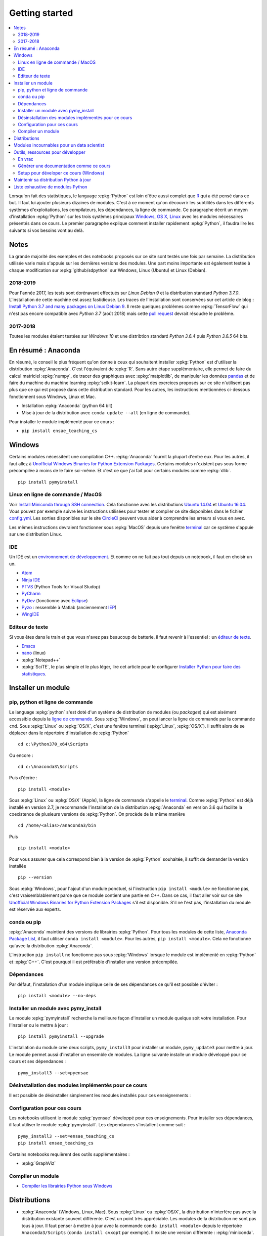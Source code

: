 
.. _l-getting_started_full:

===============
Getting started
===============

.. contents::
    :local:
    :depth: 2

.. index:: R, Julia, WinPython, Anaconda, pyminstall, getting started

Lorsqu'on fait des statistiques, le language :epkg:`Python` est loin d'être
aussi complet que `R <https://www.r-project.org/>`_
qui a été pensé dans ce but. Il faut lui ajouter plusieurs dizaines
de modules. C'est à ce moment qu'on découvrir les subtilités dans les différents
systèmes d'exploitations, les compilateurs, les dépendances, la ligne de commande.
Ce paragraphe décrit un moyen d'installation :epkg:`Python` sur les trois
systèmes principaux
`Windows <http://www.microsoft.com/fr-fr/windows>`_,
`OS X <http://www.apple.com/osx/>`_,
`Linux <https://en.wikipedia.org/wiki/Linux>`_
avec les modules nécessaires présentés dans ce cours.
Le premier paragraphe explique comment installer rapidement :epkg:`Python`,
il faudra lire les suivants si vos besoins vont au delà.

Notes
=====

La grande majorité des exemples et des notebooks
proposés sur ce site sont testés une fois par semaine.
La distribution utilisée varie mais s'appuie sur les dernières
versions des modules. Une part moins importante est également testée
à chaque modification sur :epkg:`github/sdpython` sur Windows,
Linux (Ubuntu) et Linux (Debian).

.. _l-auto-2018-2019:

2018-2019
+++++++++

Pour l'année 2017, les tests sont dorénavant effectués sur
*Linux Debian 9* et la distribution standard *Python 3.7.0*.
L'installation de cette machine est assez fastidieuse. Les traces
de l'installation sont conservées sur cet article de blog :
`Install Python 3.7 and many packages on Linux Debian 9 <http://www.xavierdupre.fr/app/pymyinstall/helpsphinx//blog/2018/2018-08-19_python37.html>`_.
Il reste quelques problèmes comme :epkg:`TensorFlow` qui n'est pas
encore compatible avec *Python 3.7* (août 2018) mais
cette `pull request <https://github.com/tensorflow/tensorflow/pull/21202>`_
devrait résoudre le problème.

2017-2018
+++++++++

Toutes les modules étaient testées sur
*Windows 10* et une distribtion standard
*Python 3.6.4* puis *Python 3.6.5* 64 bits.

.. _l-installation-courte:

En résumé : Anaconda
====================

En résumé, le conseil le plus fréquent qu'on donne à ceux qui souhaitent
installer :epkg:`Python` est d'utiliser la distribution :epkg:`Anaconda`.
C'est l'équivalent de :epkg:`R`.
Sans autre étape supplémentaire, elle permet de faire du calcul matriciel
:epkg:`numpy`, de tracer des graphiques avec :epkg:`matplotlib`,
de manipuler les données `pandas <http://pandas.pydata.org/>`_
et de faire du machine du machine learning
:epkg:`scikit-learn`.
La plupart des exercices proposés sur ce site n'utilisent pas plus que ce qui est proposé
dans cette distribution standard. Pour les autres,
les instructions mentionnées ci-dessous fonctionnent sous Windows, Linux et Mac.

* Installation :epkg:`Anaconda` (python 64 bit)
* Mise à jour de la distribution avec ``conda update --all`` (en ligne de commande).

Pour installer le module implémenté pour ce cours :

* ``pip install ensae_teaching_cs``

Windows
=======

Certains modules nécessitent une compilation C++.
:epkg:`Anaconda` fournit la plupart d'entre eux. Pour les autres, il faut allez à
`Unofficial Windows Binaries for Python Extension Packages <http://www.lfd.uci.edu/~gohlke/pythonlibs/>`_.
Certains modules n'existent pas sous forme précompilée à moins de le faire soi-même.
Et c'est ce que j'ai fait pour certains modules
comme :epkg:`dlib`.

::

    pip install pymyinstall

Linux en ligne de commande / MacOS
++++++++++++++++++++++++++++++++++

Voir `Install Miniconda through SSH connection <http://www.xavierdupre.fr/app/pymyinstall/helpsphinx/blog/2015/2015-11-01_anaconda_ssh.html>`_.
Cela fonctionne avec les distributions `Ubuntu 14.04 <http://releases.ubuntu.com/14.04/>`_
et `Ubuntu 16.04 <http://releases.ubuntu.com/16.04/>`_. Vous pouvez par exemple
suivre les instructions utilisées pour tester et compiler ce site disponibles dans le fichier
`config.yml <https://github.com/sdpython/ensae_teaching_cs/blob/master/.circleci/config.yml>`_.
Les sorties disponibles sur le site
`CircleCI <https://circleci.com/gh/sdpython/ensae_teaching_cs/>`_
peuvent vous aider à comprendre les erreurs si vous en avez.

Les mêmes instructions devraient fonctionner sous :epkg:`MacOS` depuis
une fenêtre `terminal <https://en.wikipedia.org/wiki/Terminal_(macOS)>`_
car ce système s'appuie sur une distribution Linux.

.. _l-gs-ide:

IDE
+++

Un IDE est un `environnement de développement <https://fr.wikipedia.org/wiki/Environnement_de_d%C3%A9veloppement>`_.
Et comme on ne fait pas tout depuis un notebook, il faut en choisir un un.

* `Atom <https://atom.io/>`_
* `Ninja IDE <http://ninja-ide.org/home/>`_
* `PTVS <http://microsoft.github.io/PTVS/>`_ (Python Tools for Visual Studop)
* `PyCharm <http://www.jetbrains.com/pycharm/>`_
* `PyDev <http://pydev.org/>`_ (fonctionne avec `Eclipse <http://www.eclipse.org/>`_)
* `Pyzo <http://www.pyzo.org/>`_ : ressemble à Matlab  (anciennement `IEP <http://www.iep-project.org/index.html>`_)
* `WingIDE <https://wingware.com/>`_

Editeur de texte
++++++++++++++++

Si vous êtes dans le train et que vous n'avez pas beaucoup de batterie,
il faut revenir à l'essentiel : un `éditeur de texte <https://fr.wikipedia.org/wiki/%C3%89diteur_de_texte>`_.

* `Emacs <https://www.gnu.org/software/emacs/>`_
* `nano <https://www.nano-editor.org/>`_ (linux)
* :epkg:`Notepad++`
* :epkg:`SciTE`, le plus simple et le plus léger,
  lire cet article pour le configurer
  `Installer Python pour faire des statistiques <http://www.xavierdupre.fr/blog/2014-02-26_nojs.html>`_.

Installer un module
===================

pip, python et ligne de commande
++++++++++++++++++++++++++++++++

Le language :epkg:`python` s'est doté d'un système de distribution de modules (ou *packages*)
qui est aisément accessible depuis la `ligne de commande <http://fr.wikipedia.org/wiki/Interface_en_ligne_de_commande>`_.
Sous :epkg:`Windows`, on peut lancer la ligne de commande par la commande ``cmd``.
Sous :epkg:`Linux` ou :epkg:`OS/X`, c'est une fenêtre terminal (:epkg:`Linux`, :epkg:`OS/X`).
Il suffit alors de se déplacer dans le répertoire d'installation de :epkg:`Python` ::

    cd c:\Python370_x64\Scripts

Ou encore :

::

    cd c:\Anaconda3\Scripts

Puis d'écrire :

::

    pip install <module>

Sous :epkg:`Linux` ou :epkg:`OS/X` (Apple), la ligne de commande
s'appelle le `terminal <http://doc.ubuntu-fr.org/terminal>`_.
Comme :epkg:`Python` est déjà installé en version 2.7, je recommande
l'installation de la distribution :epkg:`Anaconda` en version 3.6
qui facilite la coexistence de plusieurs versions de :epkg:`Python`.
On procède de la même manière ::

    cd /home/<alias>/anaconda3/bin

Puis ::

    pip install <module>

Pour vous assurer que cela correspond bien à la version de :epkg:`Python`
souhaitée, il suffit de demander la version installée ::

    pip --version

Sous :epkg:`Windows`, pour l'ajout d'un module ponctuel,
si l'instruction ``pip install <module>`` ne fonctionne pas,
c'est vraisemblablement parce que ce module contient une partie en C++.
Dans ce cas, il faut aller voir sur ce site
`Unofficial Windows Binaries for Python Extension Packages <http://www.lfd.uci.edu/~gohlke/pythonlibs/>`_
s'il est disponible. S'il ne l'est pas, l'installation du module est
réservée aux experts.

conda ou pip
++++++++++++

:epkg:`Anaconda` maintient des versions de librairies :epkg:`Python`.
Pour tous les modules de cette liste,
`Anaconda Package List <https://docs.continuum.io/anaconda/packages/pkg-docs>`_,
il faut utiliser ``conda install <module>``.
Pour les autres, ``pip install <module>``.
Cela ne fonctionne qu'avec la distribution
:epkg:`Anaconda`.

L'instruction ``pip install`` ne fonctionne pas sous :epkg:`Windows`
lorsque le module est implémenté en :epkg:`Python` et :epkg:`C++`.
C'est pourquoi il est préférable d'installer
une version précompilée.

Dépendances
+++++++++++

Par défaut, l'installation d'un module implique celle de ses dépendances
ce qu'il est possible d'éviter :

::

    pip install <module> --no-deps

Installer un module avec pymy_install
+++++++++++++++++++++++++++++++++++++

Le module :epkg:`pymyinstall`
recherche la meilleure façon d'installer un module quelque soit votre installation.
Pour l'installer ou le mettre à jour :

::

    pip install pymyinstall --upgrade

L'installation du module crée deux scripts,
``pymy_install3`` pour installer un module,
``pymy_update3`` pour mettre à jour.
Le module permet aussi d'installer un ensemble de modules.
La ligne suivante installe un module développé pour ce cours
et ses dépendances :

::

    pymy_install3 --set=pyensae

.. _l-desinstallation-modules:

Désinstallation des modules implémentés pour ce cours
+++++++++++++++++++++++++++++++++++++++++++++++++++++

Il est possible de désinstaller simplement les modules installés pour
ces enseignements :

.. runpython::

    from ensae_teaching_cs.automation.teaching_modules import get_teaching_modules
    for mod in sorted(get_teaching_modules()):
        print('pip uninstall -y {}'.format(mod))

Configuration pour ces cours
++++++++++++++++++++++++++++

Les notebooks utilisent le module :epkg:`pyensae`
développé pour ces enseignements. Pour installer ses dépendances,
il faut utiliser le module :epkg:`pymyinstall`. Les dépendances
s'installent comme suit :

::

    pymy_install3 --set=ensae_teaching_cs
    pip install ensae_teaching_cs

Certains notebooks requièrent des outils supplémentaires :

* :epkg:`GraphViz`

.. index:: pip, ligne de commande

Compiler un module
++++++++++++++++++

* `Compiler les librairies Python sous Windows <https://makina-corpus.com/blog/metier/2016/compile_python_wheels_windows/compiler-les-librairies-python-sous-windows>`_

Distributions
=============

.. index:: anaconda, winpython

* :epkg:`Anaconda` (Windows, Linux, Mac).
  Sous :epkg:`Linux` ou :epkg:`OS/X`, la distribution n'interfère pas
  avec la distribution existante souvent différente. C'est un point très
  appréciable. Les modules de la distribution ne sont
  pas tous à jour. Il faut penser à mettre à jour avec la commande
  ``conda install <module>`` depuis le répertoire ``Anaconda3/Scripts``
  (``conda install cvxopt`` par exemple). Il existe une version différente :
  :epkg:`miniconda`. La liste des packages manquant sera probablement différente.
  Il suffit d'écrire sur la ligne de commande ``conda update --all``
  pour mettre à jour tous les modules.

* `WinPython <https://winpython.github.io/>`_ (:epkg:`Windows`).
  Sous :epkg:`Windows`, elle inclut parfois :epkg:`R` ou
  :epkg:`Julia` (ces version ne sont pas aussi à jour que la
  version principale). On passe alors facilement de python à :epkg:`R`
  ou :epkg:`Julia` depuis le même notebooks. Uniquement disponible
  sous :epkg:`Windows`, cette installation a l'avantage de ne pas
  nécessiter les droits administrateur pour être installée. Elle
  ne modifie pas les registres et on peut la recopier telle quelle sur une clé USB
  pour la recopier sur un autre ordinateur. On peut également préparer sa propre version
  `How To Make WinPython <https://github.com/winpython/winpython/wiki/How-To-Make-WinPython>`_.

* Distribution officielle de :epkg:`Python`, il faut ensuite
  installer de nombreux modules (voir :ref:`l-data2amod`) pour obtenir
  une distribution équivalente aux deux précédentes.

* :epkg:`miniconda` est une version light de :epkg:`Anaconda`
  sans tous ces packages. Elle peut être installée depuis une ligne de commande, via
  une connexion SSH.
  Voir `Install Anaconda through SSH connection <http://www.xavierdupre.fr/app/pymyinstall/helpsphinx/blog/2015/2015-11-01_anaconda_ssh.html>`_.

La liste des packages de `WinPython <https://winpython.github.io/>`_ ou
`Anaconda <https://docs.continuum.io/anaconda/pkg-docs>`_
sont d'excellents moyens de découvrir de nouveaux modules intéressants.

Modules incournables pour un data scientist
===========================================

Les modules indispensables sont intégrés à la distribution
`Anaconda <https://www.continuum.io/downloads>`_, `WinPython <https://winpython.github.io/>`_.

*Les indispensables*

* :epkg:`dask` : dataframe distribué et capables de gérer des gros volumes de données (> 5Go)
* :epkg:`Jupyter` :
  gestion des notebooks (des pages blanches mélangeant code, équations, graphiques)
* :epkg:`matplotlib` : graphes scientifiques
* :epkg:`numpy` : calcul matriciel
* :epkg:`pandas` : gestion de `DataFrame <http://en.wikipedia.org/wiki/Data_frame>`_
* :epkg:`Scipy` : calcul scientifique
* :epkg:`scikit-learn` : machine learning, statistique descriptive
* :epkg:`statsmodels` : séries temporelles

*Visualisation*

Voir `10 plotting libraries at PyData 06/14/2016 in Paris <http://www.xavierdupre.fr/app/jupytalk/helpsphinx/2016/pydata2016.html>`_.

*Jeux*

* :epkg:`pygame` + :epkg:`thorpy`
* `kivy <http://kivy.org/#home>`_ : pour faire des jeux ou des applications pour tablettes, téléphones

*Pour les TD et projets à l'ENSAE*

* :epkg:`pyensae` : outils pour les élèves de l'ENSAE
* :epkg:`pyquickhelper` : outils d'automatisation

*Pour faire du machine learning sans programmer*

* `Orange3 <http://orange.biolab.si/orange3/>`_

Outils, ressources pour développer
==================================

Développer un programme informatique prend du temps et il est important d'être à l'aise.
Une grande difficulté lorsqu'on programme c'est de travailler à plusieurs sur le même projet.
Il faut se sychroniser. Fort heureusement, le problème est connu depuis longtemps et il existe beaucoup
d'outils open source dont on aurait tort de se passer ou des services gratuits sous certains conditions
qui facilitent l'archivage.

En vrac
+++++++

*Suivi de sources distant*

* `GitHub <https://github.com/>`_ : c'est le site par référence pour tous les projets
  open source.
* `GitLab <https://about.gitlab.com/>`_
* `BitBucket <https://bitbucket.org/>`_

*Git*

*git* est un logiciel de suivi de source. Il a supplanté tous les autres
et il est indispensable aujourd'hui de le connaître. On ne retient pas toujours
les commandes mais un moteur de recherche fournit rapidement la réponse.
Voir aussi
`Cheat Sheet <http://www.cheat-sheets.org/saved-copy/git-cheat-sheet.pdf>`_.

* `Git <http://git-scm.com/>`_ + `GitHub <https://github.com/>`_ : pour suivre ses projets avec Git
* `TortoiseGit <https://code.google.com/p/tortoisegit/>`_ (Windows)

**Archivage distant**

* `hubiC <https://hubic.com/fr/>`_  (25 Go gratuit - août 2015)
* `OneDrive <https://onedrive.live.com/about/fr-fr/>`_ (15 Go gratuit - août 2015)

Ce ne sont pas les seuls, vous trouverez d'autres options ici :
`cloud-gratuit <http://www.cloud-gratuit.com/>`_. Toutefois, **il est recommandé de faire attention
avec les données personnelles sensibles**. Il n'est pas toujours possible de choisir
le lieu de stockage et chaque pays a une législation différente.
Même si vos données sont protégées par un mot de passe et ne sont pas publiques,
il arrive que certains mots de passe soient interceptés.

*Comparaison de fichiers*

* `kdiff3 <http://kdiff3.sourceforge.net/>`_
* `Beyond and Compare <http://www.scootersoftware.com/>`_ :
  il est gratuit pendant un mois, c'est le plus convivial.

*Partager des notes, des idées*

* `OneNote <http://office.microsoft.com/fr-fr/onenote/>`_
* `Evernote <https://evernote.com/intl/fr/>`_
* `Google Docs <https://docs.google.com/>`_

*Editeur de texte*

* :epkg:`SciTE` : le plus simple, pas d'explorateur de fichier, pas d'installeur, autocomplétion perturbante
* `TextWrangler <http://www.barebones.com/products/textwrangler/>`_ (seulement sur iOS - Apple)
* `SublimeText <http://www.sublimetext.com/>`_ : configuration nécessaire avant d'exécuter un script python
* :epkg:`Notepad++` : configuration nécessaire avant d'exécuter un script python

*IDE*

* `Atom <https://atom.io/>`_
* `Ninja IDE <http://ninja-ide.org/home/>`_
* `PyCharm <http://www.jetbrains.com/pycharm/>`_
* `PyDev <http://pydev.org/>`_ (fonctionne avec `Eclipse <http://www.eclipse.org/>`_)
* `PTVS <https://microsoft.github.io/PTVS/>`_ (fonctionne avec `Visual Studio <http://www.visualstudio.com/>`_)
* `Pyzo <http://www.pyzo.org/>`_ : ressemble à Matlab  (anciennement `IEP <http://www.iep-project.org/index.html>`_)
* `WingIDE <https://wingware.com/>`_

*Python et Domotique*

* `Micro Python Project <https://github.com/micropython/micropython>`_
* `Python et Arduino <http://playground.arduino.cc/Interfacing/Python>`_
* `Python et RaspberryPI <http://www.raspberrypi.org/documentation/usage/python/README.md>`_

*Navigateur*

.. index:: navigateur, notebook

Les navigateur sont importants pour l'utilisation des notebooks. Je recommande soit
`Firefox <https://www.mozilla.org/fr/firefox/new/>`_,
soit `Chrome <http://www.google.com/chrome/>`_.
Ces deux navigateurs sont indispensables si vous insérez du javascript
dans nos notebooks. Le débuggeur de Chrome est le plus pratique à utiliser quand il s'agit d'aller
fouiller dans les feuilles de styles ou de voir l'exécution du javascript.

.. index:: développeur

*Documentation*

La documentation et les tests unitaires les modules
classés dans les catégories *SPHINX*, *TEACH* (voir table ci-dessous).
Certaines séances pratiques utilisent des données depuis ce site.
Elles sont facilement téléchargeables avec ces deux modules :

* :epkg:`pyquickhelper` : ce module compile ce cours
* :epkg:`pyensae` : outils variés pour les élèves de l'ENSAE
* :epkg:`pymyinstall` : installer facilement des modules sous Windows

Pour être compilée, la documentation requiert également :

* :epkg:`GraphViz` : représenter des graphes
* :epkg:`InkScape`
* :epkg:`MiKTeX` (Windows seulement)
* :epkg:`pandoc`

*Continuous build*

* `Buildbot <http://buildbot.net/>`_
* `Java <http://www.java.com/fr/download/>`_ : nécessaire pour Jenkins et `Antlr <http://www.antlr.org/>`_
* :epkg:`Jenkins` (plus les plugins pour
  `GitHub <https://wiki.jenkins-ci.org/display/JENKINS/GitHub+Plugin>`_,
  `git <https://wiki.jenkins-ci.org/display/JENKINS/Git+Plugin>`_,
  `python <https://wiki.jenkins-ci.org/display/JENKINS/Python+Plugin>`_,
  `pipeline <https://wiki.jenkins-ci.org/display/JENKINS/Build+Pipeline+Plugin>`_,
  `Build timeout plugin <https://wiki.jenkins-ci.org/display/JENKINS/Build-timeout+Plugin>`_,
  `Console column plugin <https://wiki.jenkins-ci.org/display/JENKINS/Console+Column+Plugin>`_,
  `Next executions <https://wiki.jenkins-ci.org/display/JENKINS/Next+Executions>`_,
  `Collapsing Console Sections Plugin <https://wiki.jenkins-ci.org/display/JENKINS/Collapsing+Console+Sections+Plugin>`_,
  `Exclusive Execution <https://plugins.jenkins.io/exclusive-execution/>`_)
* :epkg:`Visual Studio Community Edition 2015` : C++, C#, F#, Python
  avec `PTVS <https://microsoft.github.io/PTVS/>`_
* :epkg:`MinGW` : compilateur C++

*Compression*

* `7zip <http://www.7-zip.org/>`_ : pour compresser, décompresser tous les formats

*Ressources*

* `Developpez.com <http://www.developpez.com/>`_ : beaucoup de choses autour de la programmation et en français
* `stackoverflow <http://stackoverflow.com/>`_ : énorme forum de discussion sur tout ce qui touche à la programmation
* `Jardin Zen Css <http://www.csszengarden.com/>`_ (la même page avec une multitude de styles différents)
* `Le blog univers domotique <http://blog.univers-domotique.com/>`_
* `Tutoriel sur GIT <http://sixrevisions.com/resources/git-tutorials-beginners/>`_

Générer une documentation comme ce cours
++++++++++++++++++++++++++++++++++++++++

Lire `List of tools needed to build the documentation <http://www.xavierdupre.fr/app/pyquickhelper/helpsphinx/blog/2017/2017-04-27_setup.html>`_.

Setup pour déveloper ce cours (Windows)
+++++++++++++++++++++++++++++++++++++++

* `7zip <http://www.7-zip.org/>`_
* `Anaconda <https://www.continuum.io/downloads>`_
  2 et 3 (à installer sur le même disque que le répertoire
  utilisé pour Jenkins)
* `Chrome <https://www.google.fr/chrome/browser/desktop/>`_
* `CMake <https://cmake.org/>`_ (pour compiler XGBoost)
* `Graphviz <http://www.graphviz.org/>`_
* `Git <https://git-scm.com/>`_
* `GitHub <https://desktop.github.com/>`_
* `Java 64 bit <https://www.java.com/fr/download/manual.jsp>`_
* `Jenkins <https://jenkins.io/>`_
* `Miktex basic installer 64 bit <https://miktex.org/download>`_
  (lors de l'installation, il faut cocher l'installation automatique de nouveaux packages)
* `Pandoc <http://pandoc.org/>`_
* `Python <https://www.python.org/>`_ 3.5, 3.6, 2.7 64 bit
  (il ne faut pas ajouter les interpréteur au PATH par défaut)
* `R 3.2.2 <https://cran.r-project.org/bin/windows/base/old/3.2.2/>`_
* :epkg:`SciTE`
* `Visual Studio 2015 Community Edition <https://www.visualstudio.com/fr/vs/community/>`_
  (cocher C++, C#, Python comme langage + CLang comme compilateur)

Pour chaque version de :epkg:`Python`, il faut installer
`pymyinstall <https://pypi.python.org/pypi/pymyinstall/>`_
puis écrire ``pymy_install`` puis supprimer les modules qu'on
souhaite compiler et tester (voir :ref:`l-desinstallation-modules`).
En plus :

* `Cygwin <https://www.cygwin.com/>`_
* `FileZilla <https://filezilla-project.org/>`_
* `InnoSetup <http://www.jrsoftware.org/isdl.php>`_ (version unicode)
* `Aria2 <https://github.com/aria2/aria2>`_

Pour :epkg:`Jenkins`, quelques extensions :

* `Build timeout plugin <https://wiki.jenkins-ci.org/display/JENKINS/Build-timeout+Plugin>`_
* `Collapsing Console Sections Plugin <https://wiki.jenkins-ci.org/display/JENKINS/Collapsing+Console+Sections+Plugin>`_
* `Console column plugin <https://wiki.jenkins-ci.org/display/JENKINS/Console+Column+Plugin>`_
* `Extra Columns Plugin <https://wiki.jenkins-ci.org/display/JENKINS/Extra+Columns+Plugin>`_
* `Next Executions <https://wiki.jenkins-ci.org/display/JENKINS/Next+Executions>`_
* `Text File <https://wiki.jenkins-ci.org/display/JENKINS/Text+File+Operations+Plugin>`_
* `Startup Trigger <https://wiki.jenkins.io/display/JENKINS/Startup+Trigger>`_ : automatisation de build

Pour :epkg:`Jupyter` :

::

    pip install widgetsnbextension
    jupyter nbextension enable --py --sys-prefix widgetsnbextension

Un serveur en local doit être démarré, la ligne de commande ressemble à ceci :

::

    c:\Python370_x64\Scripts\pypi-server.exe -u -p 8067 --disable-fallback ..\..\local_pypi\local_pypi_server

Si le serveur :epkg:`Jenkins` utilise des mots-clés via :epkg:`keyring`,
ce qui est le cas pour plusieurs modules utilisés pour ces enseignements,
il est nécessaire de créer un serveur un serveur :epkg:`Jenkins` authentifié.
Sous :epkg:`Windows` , il faut chercher ``services.msc`` et renseigner
les identifiants.
Pour certains projets (comme la compilation de :epkg:`pywin32`), il faut
installer `Windows SDK <https://developer.microsoft.com/en-us/windows/downloads/windows-10-sdk>`_.

Maintenir sa distribution Python à jour
=======================================

Manipuler les données est différent de savoir programmer.
Si le second est nécessaire au premier, il est impensable
aujourd'hui de ne pas tenir compte ce que d'autres programmeurs
ont mis à disposition de tous en libre accès. Tous les modules proposés
dans la suite sont utilisées par beaucoup, et sont très adaptés
à la manipulation des données.
Ils bénéficient de ce fait
d'un développement rapide et d'une robustesse qu'il faut environ un an à un bon
programmeur pour obtenir avec un de ses outils
sur le même éventail de fonctionnalités (en y consacrant 10 à 20% de son temps).

J'ai cherché à regrouper les outils qui permettent à un ingénieur,
statisticiens, data scientist de manipuler aisément des données,
qui peuvent aller de quelques kilo-octets à quelques giga octets.
En tant que data scientist, je pioche très régulièrement des éléments
des sept premiers chapitres. Les sept suivants ne sont utiles que de temps en temps,
surtout si les données sont de taille supérieure à 250 Mo.

L'essentiel n'est pas de tout faire en :epkg:`Python`, l'essentiel est d'être agile,
de passer le moins de temps sur l'implémentation et le plus de temps possible
sur les données.

*Listes de modules*

* `data-science-ipython-notebooks <https://github.com/donnemartin/data-science-ipython-notebooks>`_
* `Awesome Python <https://github.com/vinta/awesome-python#environment-management>`_,
  répertoire de librairies :epkg:`Python` populaires (donc à regarder en premier)
* `Trending Python <https://github.com/trending?l=python>`_
* `Trending Python <https://github.com/trending?l=python&since=monthly>`_ (mensuel)
* `Unofficial Windows Binaries for Python Extension Packages <http://www.lfd.uci.edu/~gohlke/pythonlibs/>`_
* conférence `pydata <http://pydata.org/>`_

*Quelques articles*

* `scikit lectures <http://scipy-lectures.github.io/>`_
* `Formation à Python scientifique - ENS Paris <http://python-prepa.github.io/index.html>`_
* `Quelques astuces pour faire du machine learning <http://www.xavierdupre.fr/blog/2014-03-28_nojs.html>`_
* `Python Tools for Machine Learning <http://www.cbinsights.com/blog/python-tools-machine-learning/>`_
* `Python extensions to do machine learning <http://www.xavierdupre.fr/blog/2013-09-15_nojs.html>`_
* `22 outils gratuits pour visualiser et analyser les données (1ère partie) <http://www.lemondeinformatique.fr/actualites/lire-22-outils-gratuits-pour-visualiser-et-analyser-les-donnees-1ere-partie-47241-page-3.html>`_
* `Gradient Boosted Regression Trees <http://orbi.ulg.ac.be/bitstream/2268/163521/1/slides.pdf>`_
* `A Reliable Effective Terascale Linear Learning System <http://arxiv.org/pdf/1110.4198v3.pdf>`_
* `Understanding Random Forest <http://orbi.ulg.ac.be/handle/2268/170309>`_

*Liens, blogs à suivre*

- `FastML <http://fastml.com/>`_
- `no free hunch (Kaggle Blog) <http://blog.kaggle.com/>`_
- `Sebastian Raschka <http://sebastianraschka.com/articles.html>`_
- `yhat <http://blog.yhathq.com/>`_
- `NumFOCUS Foundation <http://numfocus.org/projects/index.html>`_
- `pythonworks.org <http://www.pythonworks.org/home>`_ (références de livres)

*Articles Livres, Vidéos*

- `Scikit-learn: Machine Learning in Python <http://jmlr.org/papers/volume12/pedregosa11a/pedregosa11a.pdf>`_ (avec les auteurs de scikit-learn)
- `Deep Learning <http://www-labs.iro.umontreal.ca/~bengioy/dlbook/>`_
  by Yoshua Bengio, Ian Goodfellow and Aaron Courville
- `Building Machine Learning Systems with Python <https://github.com/luispedro/BuildingMachineLearningSystemsWithPython>`_
  by Willi Richert, Luis Pedro Coelho published by PACKT PUBLISHING (2013) 
- `Machine Learning <https://github.com/pbharrin/machinelearninginaction>`_
  in Action by Peter Harrington
- `Probabilistic Programming and Bayesian Methods for Hackers <http://nbviewer.jupyter.org/github/CamDavidsonPilon/Probabilistic-Programming-and-Bayesian-Methods-for-Hackers/blob/master/Prologue/Prologue.ipynb>`_,
  (`second version <http://camdavidsonpilon.github.io/Probabilistic-Programming-and-Bayesian-Methods-for-Hackers/>`_)
- `Scikit-Learn: Machine Learning en Python <http://www.microsoft.com/france/mstechdays/programmes/2014/fiche-session.aspx?ID=295be946-2c69-458a-8545-bcebe7970fd8>`_
- `PyVideo <http://www.pyvideo.org/>`_
- `PyData TV <https://www.youtube.com/user/PyDataTV>`_
- `dotconference.com <https://www.dotconferences.com/>`_

.. _l-data2amod:

Liste exhaustive de modules Python
==================================

.. index:: wheel

Les modules suivant font partie du setup proposé aux étudiants (voir plus bas).

* **usage** : classification, la plus importante *DATA/ML* regroupe les modules les plus importantes
  pour faire du machine learning
* **name** : nom du module
* **kind** : façon d'installer le module sous Windows, si c'est *wheel*, cela signifie
  que le module inclut une partie C++ qu'il est préférable de récupérer déjà compilée
  via le site `Unofficial Windows Binaries for Python Extension Packages <http://www.lfd.uci.edu/~gohlke/pythonlibs/>`_.
* **version** : la version à installer car d'autres peuvent provoquer des conflits
* **license** : license du module, toutes ne permettent pas un usage commercial,
  voir `choose a license <http://choosealicense.com/licenses/>`_,
  `licences commentées <http://www.gnu.org/licenses/license-list.fr.html>`_
* **purpose** : description plus détaillée

.. runpython::
    :showcode:
    :rst:

    from ensae_teaching_cs.automation import rst_table_modules
    print(rst_table_modules())

.. rubric:: Footnotes

.. index:: pymyinstall, distribution
